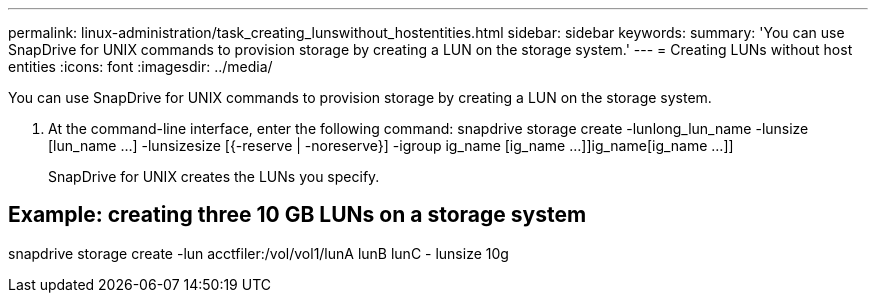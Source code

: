 ---
permalink: linux-administration/task_creating_lunswithout_hostentities.html
sidebar: sidebar
keywords: 
summary: 'You can use SnapDrive for UNIX commands to provision storage by creating a LUN on the storage system.'
---
= Creating LUNs without host entities
:icons: font
:imagesdir: ../media/

[.lead]
You can use SnapDrive for UNIX commands to provision storage by creating a LUN on the storage system.

. At the command-line interface, enter the following command: snapdrive storage create -lunlong_lun_name -lunsize [lun_name ...] -lunsizesize [{-reserve | -noreserve}] -igroup ig_name [ig_name ...]]ig_name[ig_name ...]]
+
SnapDrive for UNIX creates the LUNs you specify.

== Example: creating three 10 GB LUNs on a storage system

snapdrive storage create -lun acctfiler:/vol/vol1/lunA lunB lunC - lunsize 10g
